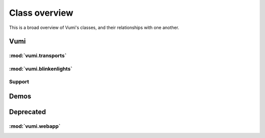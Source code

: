 Class overview
==============

This is a broad overview of Vumi's classes, and their relationships with one
another.

Vumi
----

.. inheritance-diagram::
   vumi.application.base
   vumi.application.http_relay
   vumi.application.session
   vumi.dispatchers.base
   vumi.dispatchers.simple.dispatcher
   vumi.service
   vumi.session
   vumi.workers.session.worker

:mod:`vumi.transports`
~~~~~~~~~~~~~~~~~~~~~~

.. inheritance-diagram::
   vumi.transports.api.api
   vumi.transports.api.oldapi
   vumi.transports.base
   vumi.transports.cellulant.cellulant
   vumi.transports.failures
   vumi.transports.httprpc.httprpc
   vumi.transports.infobip.infobip
   vumi.transports.integrat.integrat
   vumi.transports.integrat.utils
   vumi.transports.irc.irc
   vumi.transports.opera.opera
   vumi.transports.opera.utils
   vumi.transports.scheduler
   vumi.transports.smpp.client
   vumi.transports.smpp.server
   vumi.transports.smpp.service
   vumi.transports.smpp.transport
   vumi.transports.telnet.telnet
   vumi.transports.truteq.truteq
   vumi.transports.twitter.twitter
   vumi.transports.vas2nets.transport_stubs
   vumi.transports.vas2nets.vas2nets
   vumi.transports.vodacom_messaging.vodacom_messaging
   vumi.transports.xmpp.xmpp

:mod:`vumi.blinkenlights`
~~~~~~~~~~~~~~~~~~~~~~~~~

.. inheritance-diagram::
   vumi.blinkenlights.message20110707
   vumi.blinkenlights.message20110818
   vumi.blinkenlights.metrics
   vumi.blinkenlights.metrics_workers

Support
~~~~~~~

.. inheritance-diagram::
   vumi.database.base
   vumi.errors
   vumi.log
   vumi.message
   vumi.options
   vumi.scripts.inject_messages
   vumi.scripts.parse_smpp_log_messages
   vumi.status
   vumi.utils

Demos
-----

.. inheritance-diagram::
   vumi.demos.hangman
   vumi.demos.ircbot
   vumi.demos.rps
   vumi.demos.tictactoe
   vumi.demos.wikipedia
   vumi.demos.words

Deprecated
----------

:mod:`vumi.webapp`
~~~~~~~~~~~~~~~~~~

.. deprecated:: 0.3.0

.. inheritance-diagram::
   vumi.webapp.api.base.handlers
   vumi.webapp.api.base.urls
   vumi.webapp.api.client
   vumi.webapp.api.fields
   vumi.webapp.api.forms
   vumi.webapp.api.gateways.clickatell.handlers
   vumi.webapp.api.gateways.clickatell.urls
   vumi.webapp.api.gateways.opera.backend
   vumi.webapp.api.gateways.opera.handlers
   vumi.webapp.api.gateways.opera.urls
   vumi.webapp.api.gateways.smpp.handlers
   vumi.webapp.api.gateways.smpp.urls
   vumi.webapp.api.handlers
   vumi.webapp.api.models
   vumi.webapp.api.signals
   vumi.webapp.api.tasks
   vumi.webapp.api.urls
   vumi.webapp.api.utils
   vumi.webapp.api.views
   vumi.webapp.application
   vumi.webapp.prelaunch.models
   vumi.webapp.prelaunch.views
